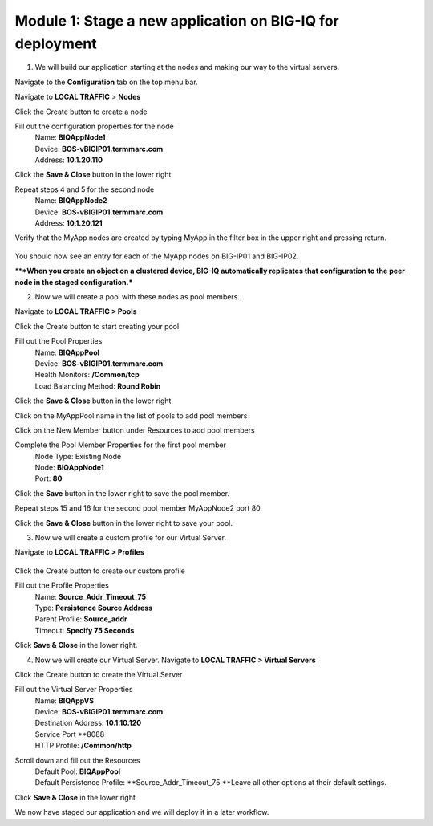 Module 1: Stage a new application on BIG-IQ for deployment
~~~~~~~~~~~~~~~~~~~~~~~~~~~~~~~~~~~~~~~~~~~~~~~~~~~~~~~~~~

1.  We will build our application starting at the nodes and making our way to the virtual servers. 

Navigate to the **Configuration** tab on the top menu bar.

Navigate to **LOCAL TRAFFIC** > **Nodes**

|image1|

Click the Create button to create a node

|image2|


Fill out the configuration properties for the node
    | Name: **BIQAppNode1**
    | Device: **BOS-vBIGIP01.termmarc.com**
    | Address: **10.1.20.110**

|image3|

Click the **Save & Close** button in the lower right

Repeat steps 4 and 5 for the second node
    | Name: **BIQAppNode2**
    | Device: **BOS-vBIGIP01.termmarc.com**
    | Address: **10.1.20.121**

Verify that the MyApp nodes are created by typing MyApp in the filter box in the upper right and pressing return.
 
 |image4|

You should now see an entry for each of the MyApp nodes on BIG-IP01 and BIG-IP02. 

\*\*\ ***When you create an object on a clustered device, BIG-IQ automatically replicates that configuration to the peer node in the staged configuration.***

|image5|

2. Now we will create a pool with these nodes as pool members.

Navigate to **LOCAL TRAFFIC > Pools**

|image6|


Click the Create button to start creating your pool

|image7|

Fill out the Pool Properties
    | Name: **BIQAppPool**
    | Device: **BOS-vBIGIP01.termmarc.com**
    | Health Monitors: **/Common/tcp**
    | Load Balancing Method: **Round Robin**

|image8|

Click the **Save & Close** button in the lower right

Click on the MyAppPool name in the list of pools to add pool members

|image9|

Click on the New Member button under Resources to add pool members

|image10|

Complete the Pool Member Properties for the first pool member
    | Node Type: Existing Node
    | Node: **BIQAppNode1**
    | Port: **80**

|image11|

Click the **Save** button in the lower right to save the pool member.

Repeat steps 15 and 16 for the second pool member MyAppNode2 port 80.

Click the **Save** **& Close** button in the lower right to save your pool.

3. Now we will create a custom profile for our Virtual Server.

Navigate to **LOCAL TRAFFIC > Profiles**
 
 |image12|

Click the Create button to create our custom profile

|image13|

Fill out the Profile Properties
    | Name: **Source\_Addr\_Timeout\_75**
    | Type: **Persistence Source Address**
    | Parent Profile: **Source\_addr**
    | Timeout: **Specify 75 Seconds**

|image14|

Click **Save & Close** in the lower right.

4. Now we will create our Virtual Server. Navigate to **LOCAL TRAFFIC > Virtual Servers**

|image15|


Click the Create button to create the Virtual Server

|image16|


Fill out the Virtual Server Properties
    | Name: **BIQAppVS**
    | Device: **BOS-vBIGIP01.termmarc.com**
    | Destination Address: **10.1.10.120**
    | Service Port **8088
    | HTTP Profile: **/Common/http**

|image17|

Scroll down and fill out the Resources
    | Default Pool: **BIQAppPool**
    | Default Persistence Profile: **Source\_Addr\_Timeout\_75
      **\ Leave all other options at their default settings.

|image18|

Click **Save & Close** in the lower right

We now have staged our application and we will deploy it in a later workflow.


.. |image1| image:: media/image2.png
   :width: 2.29138in
   :height: 2.18723in
.. |image2| image:: media/image3.png
   :width: 1.91643in
   :height: 1.02071in
.. |image3| image:: media/image4.png
   :width: 4.53068in
   :height: 4.42653in
.. |image4| image:: media/image5.png
   :width: 3.44749in
   :height: 1.04154in
.. |image5| image:: media/image6.png
   :width: 6.50000in
   :height: 2.30556in
.. |image6| image:: media/image7.png
   :width: 2.28096in
   :height: 1.87477in
.. |image7| image:: media/image8.png
   :width: 1.98934in
   :height: 1.06237in
.. |image8| image:: media/image9.png
   :width: 6.50000in
   :height: 4.62014in
.. |image9| image:: media/image10.png
   :width: 6.50000in
   :height: 0.58611in
.. |image10| image:: media/image11.png
   :width: 1.36441in
   :height: 0.76032in
.. |image11| image:: media/image12.png
   :width: 5.25636in
   :height: 4.42407in
.. |image12| image:: media/image13.png
   :width: 2.29138in
   :height: 1.23943in
.. |image13| image:: media/image14.png
   :width: 1.82269in
   :height: 1.31234in
.. |image14| image:: media/image15.png
   :width: 5.68125in
   :height: 4.58081in
.. |image15| image:: media/image16.png
   :width: 2.32263in
   :height: 0.78115in
.. |image16| image:: media/image17.png
   :width: 2.72883in
   :height: 1.01029in
.. |image17| image:: media/image18.png
   :width: 6.50000in
   :height: 4.10486in
.. |image18| image:: media/image19.png
   :width: 5.93676in
   :height: 3.26001in